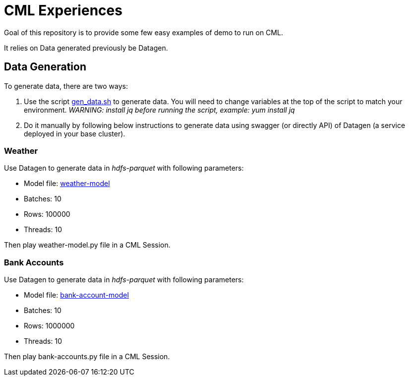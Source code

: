 # CML Experiences

Goal of this repository is to provide some few easy examples of demo to run on CML.

It relies on Data generated previously be Datagen.


## Data Generation

To generate data, there are two ways:

1. Use the script link:gen_data.sh[gen_data.sh] to generate data. You will need to change variables at the top of the script to match your environment. 
    __WARNING: install jq before running the script, example: yum install jq__
    
1. Do it manually by following below instructions to generate data using swagger (or directly API) of Datagen (a service deployed in your base cluster).


### Weather 

Use Datagen to generate data in _hdfs-parquet_  with following parameters:

- Model file: link:datagen-models/weather-model.json[weather-model]
- Batches: 10
- Rows: 100000
- Threads: 10

Then play weather-model.py file in a CML Session.


### Bank Accounts

Use Datagen to generate data in _hdfs-parquet_ with following parameters:

- Model file: link:datagen-models/bank-account-model.json[bank-account-model]
- Batches: 10
- Rows: 1000000
- Threads: 10

Then play bank-accounts.py file in a CML Session.

